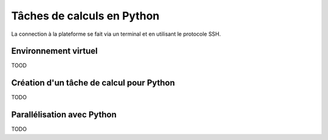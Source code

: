 .. python

Tâches de calculs en Python
---------------------------

La connection à la plateforme se fait via un terminal et en utilisant le protocole SSH.


Environnement virtuel
=====================

TOOD

Création d'un tâche de calcul pour Python
=========================================

TODO

Parallélisation avec Python
===========================

TODO
